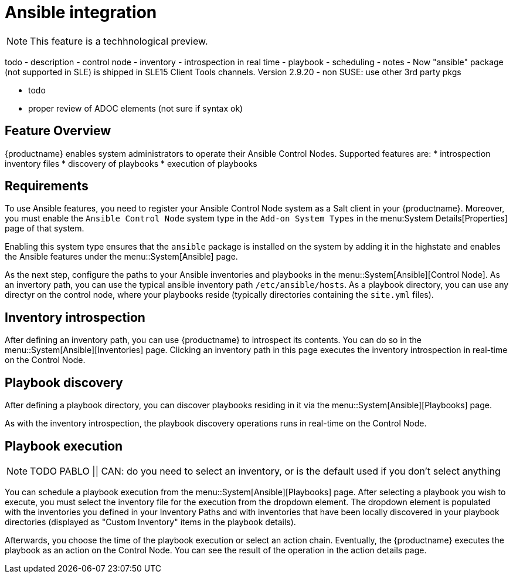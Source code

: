 [[ansible-integration]]
= Ansible integration

[NOTE]
====
This feature is a techhnological preview.
====

todo
- description
- control node
- inventory
 - introspection in real time
- playbook
- scheduling
- notes
  - Now "ansible" package (not supported in SLE) is shipped in SLE15 Client Tools channels. Version 2.9.20
  - non SUSE: use other 3rd party pkgs

- todo
  - proper review of ADOC elements (not sure if syntax ok)


[[at.ansible.overview]]
== Feature Overview

{productname} enables system administrators to operate their Ansible Control Nodes. Supported features are:
* introspection inventory files
* discovery of playbooks
* execution of playbooks


[[at.ansible.requirements]]
== Requirements

To use Ansible features, you need to register your Ansible Control Node system as a Salt client in your {productname}. Moreover, you must enable the ``Ansible Control Node`` system type in the [guimenu]``Add-on System Types`` in the menu:System Details[Properties] page of that system.

Enabling this system type ensures that the ``ansible`` package is installed on the system by adding it in the highstate and enables the Ansible features under the menu::System[Ansible] page.

As the next step, configure the paths to your Ansible inventories and playbooks in the menu::System[Ansible][Control Node]. As an invertory path, you can use the typical ansible inventory path [literal]``/etc/ansible/hosts``. As a playbook directory, you can use any directyr on the control node, where your playbooks reside (typically directories containing the [literal]``site.yml`` files).


[[at.ansible.inventory-introspection]]
== Inventory introspection
After defining an inventory path, you can use {productname} to introspect its contents. You can do so in the menu::System[Ansible][Inventories] page. Clicking an inventory path in this page executes the inventory introspection in real-time on the Control Node.


[[at.ansible.playbook-discovery]]
== Playbook discovery
After defining a playbook directory, you can discover playbooks residing in it via the menu::System[Ansible][Playbooks] page.

As with the inventory introspection, the playbook discovery operations runs in real-time on the Control Node.


[[at.ansible.playbook-execution]]
== Playbook execution
[NOTE]
====
TODO PABLO || CAN: do you need to select an inventory, or is the default used if you don't select anything
====
You can schedule a playbook execution from the menu::System[Ansible][Playbooks] page. After selecting a playbook you wish to execute, you must select the inventory file for the execution from the dropdown element. The dropdown element is populated with the inventories you defined in your Inventory Paths and with inventories that have been locally discovered in your playbook directories (displayed as "Custom Inventory" items in the playbook details).

Afterwards, you choose the time of the playbook execution or select an action chain. Eventually, the {productname} executes the playbook as an action on the Control Node. You can see the result of the operation in the action details page.


